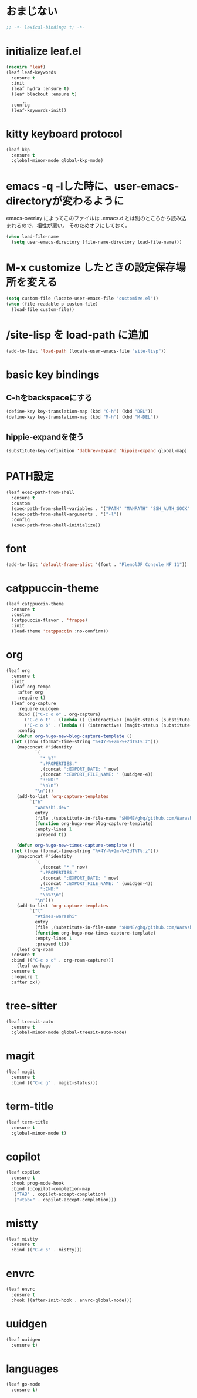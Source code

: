 * おまじない
#+PROPERTY: header-args:emacs-lisp :tangle yes
#+begin_src emacs-lisp
  ;; -*- lexical-binding: t; -*-
#+end_src

* initialize leaf.el
#+begin_src emacs-lisp
  (require 'leaf)
  (leaf leaf-keywords
    :ensure t
    :init
    (leaf hydra :ensure t)
    (leaf blackout :ensure t)

    :config
    (leaf-keywords-init))
#+end_src

* kitty keyboard protocol
#+begin_src emacs-lisp
  (leaf kkp
    :ensure t
    :global-minor-mode global-kkp-mode)
#+end_src

* emacs -q -lした時に、user-emacs-directoryが変わるように
emacs-overlay によってこのファイルは .emacs.d とは別のところから読み込まれるので、相性が悪い。
そのためオフにしておく。

#+begin_src emacs-lisp :tangle no
  (when load-file-name
    (setq user-emacs-directory (file-name-directory load-file-name)))
#+end_src

* M-x customize したときの設定保存場所を変える
#+begin_src emacs-lisp
  (setq custom-file (locate-user-emacs-file "customize.el"))
  (when (file-readable-p custom-file)
    (load-file custom-file))
#+end_src

* /site-lisp を load-path に追加
#+begin_src emacs-lisp
  (add-to-list 'load-path (locate-user-emacs-file "site-lisp"))
#+end_src

* basic key bindings
** C-hをbackspaceにする
#+begin_src emacs-lisp
  (define-key key-translation-map (kbd "C-h") (kbd "DEL"))
  (define-key key-translation-map (kbd "M-h") (kbd "M-DEL"))
#+end_src

** hippie-expandを使う
#+begin_src emacs-lisp
  (substitute-key-definition 'dabbrev-expand 'hippie-expand global-map)
#+end_src

* PATH設定
#+begin_src emacs-lisp
  (leaf exec-path-from-shell
    :ensure t
    :custom
    (exec-path-from-shell-variables . '("PATH" "MANPATH" "SSH_AUTH_SOCK" "SSH_AGENT_PID" "GPG_AGENT_INFO" "LANG" "LC_CTYPE" "NIX_SSL_CERT_FILE" "NIX_PATH"))
    (exec-path-from-shell-arguments . '("-l"))
    :config
    (exec-path-from-shell-initialize))
#+end_src

* font
#+begin_src emacs-lisp
  (add-to-list 'default-frame-alist '(font . "PlemolJP Console NF 11"))
#+end_src

* catppuccin-theme
#+begin_src emacs-lisp
  (leaf catppuccin-theme
    :ensure t
    :custom
    (catppuccin-flavor . 'frappe)
    :init
    (load-theme 'catppuccin :no-confirm))
#+end_src

* org
#+begin_src emacs-lisp
  (leaf org
    :ensure t
    :init
    (leaf org-tempo
      :after org
      :require t)
    (leaf org-capture
      :require uuidgen
      :bind (("C-c o o" . org-capture)
	     ("C-c o t" . (lambda () (interactive) (magit-status (substitute-in-file-name "$HOME/ghq/github.com/Warashi/times.warashi.dev"))))
	     ("C-c o b" . (lambda () (interactive) (magit-status (substitute-in-file-name "$HOME/ghq/github.com/Warashi/warashi.dev")))))
      :config
      (defun org-hugo-new-blog-capture-template ()
	(let ((now (format-time-string "%+4Y-%+2m-%+2dT%T%:z")))
	  (mapconcat #'identity
		     `(
		       "* %?"
		       ":PROPERTIES:"
		       ,(concat ":EXPORT_DATE: " now)
		       ,(concat ":EXPORT_FILE_NAME: " (uuidgen-4))
		       ":END:"
		       "\n\n")
		     "\n")))
      (add-to-list 'org-capture-templates
		   `("b"
		     "warashi.dev"
		     entry
		     (file ,(substitute-in-file-name "$HOME/ghq/github.com/Warashi/warashi.dev/contents.org"))
		     (function org-hugo-new-blog-capture-template)
		     :empty-lines 1
		     :prepend t))

      (defun org-hugo-new-times-capture-template ()
	(let ((now (format-time-string "%+4Y-%+2m-%+2dT%T%:z")))
	  (mapconcat #'identity
		     `(
		       ,(concat "* " now)
		       ":PROPERTIES:"
		       ,(concat ":EXPORT_DATE: " now)
		       ,(concat ":EXPORT_FILE_NAME: " (uuidgen-4))
		       ":END:"
		       "\n%?\n")
		     "\n")))
      (add-to-list 'org-capture-templates
		   `("t"
		     "#times-warashi"
		     entry
		     (file ,(substitute-in-file-name "$HOME/ghq/github.com/Warashi/times.warashi.dev/contents.org"))
		     (function org-hugo-new-times-capture-template)
		     :empty-lines 1
		     :prepend t)))
      (leaf org-roam
	:ensure t
	:bind (("C-c o c" . org-roam-capture)))
      (leaf ox-hugo
	:ensure t
	:require t
	:after ox))
#+end_src

* tree-sitter
#+begin_src emacs-lisp
  (leaf treesit-auto
    :ensure t
    :global-minor-mode global-treesit-auto-mode)
#+end_src

* magit
#+begin_src emacs-lisp
  (leaf magit
    :ensure t
    :bind (("C-c g" . magit-status)))
#+end_src

* term-title
#+begin_src emacs-lisp
  (leaf term-title
    :ensure t
    :global-minor-mode t)
#+end_src

* copilot
#+begin_src emacs-lisp
  (leaf copilot
    :ensure t
    :hook prog-mode-hook
    :bind (:copilot-completion-map
  	 ("TAB" . copilot-accept-completion)
  	 ("<tab>" . copilot-accept-completion)))
#+end_src

* mistty
#+begin_src emacs-lisp
  (leaf mistty
    :ensure t
    :bind (("C-c s" . mistty)))
#+end_src

* envrc
#+begin_src emacs-lisp
  (leaf envrc
    :ensure t
    :hook ((after-init-hook . envrc-global-mode)))
#+end_src

* uuidgen
#+begin_src emacs-lisp
  (leaf uuidgen
    :ensure t)
#+end_src

* languages
#+begin_src emacs-lisp
  (leaf go-mode
    :ensure t)
#+end_src
